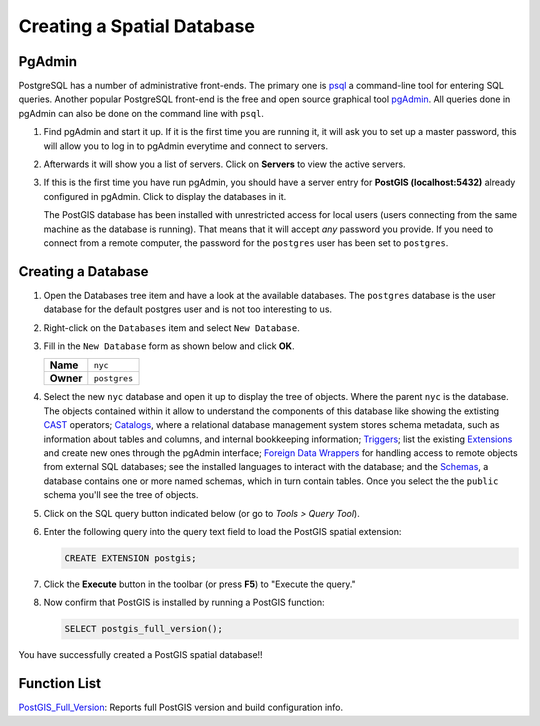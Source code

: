 .. _creating_db:

Creating a Spatial Database
===========================

PgAdmin
-------

PostgreSQL has a number of administrative front-ends.  The primary one is `psql <http://www.postgresql.org/docs/current/static/app-psql.html>`_ a command-line tool for entering SQL queries.  Another popular PostgreSQL front-end is the free and open source graphical tool `pgAdmin <http://www.pgadmin.org/>`_. All queries done in pgAdmin can also be done on the command line with ``psql``. 

#. Find pgAdmin and start it up. If it is the first time you are running it, it will ask you to set up a master password, this will allow you to log in to pgAdmin everytime and connect to servers.

   .. image:: ./screenshots/pgadmin_00.png
      :class: inline
      
#. Afterwards it will show you a list of servers. Click on **Servers** to view the active servers. 

   .. image:: ./screenshots/pgadminstart.png
     :class: inline

#. If this is the first time you have run pgAdmin, you should have a server entry for **PostGIS (localhost:5432)** already configured in pgAdmin. Click to display the databases in it.

   The PostGIS database has been installed with unrestricted access for local users (users connecting from the same machine as the database is running). That means that it will accept *any* password you provide. If you need to connect from a remote computer, the password for the ``postgres`` user has been set to ``postgres``.


Creating a Database
-------------------

#. Open the Databases tree item and have a look at the available databases.  The ``postgres`` database is the user database for the default postgres user and is not too interesting to us.  

#. Right-click on the ``Databases`` item and select ``New Database``.

   .. image:: ./screenshots/pgadmin_03.png
     :class: inline

#. Fill in the ``New Database`` form as shown below and click **OK**.  

   .. list-table::

     * - **Name**
       - ``nyc``
     * - **Owner**
       - ``postgres``


   .. image:: ./screenshots/pgadmin_02.png
     :class: inline

#. Select the new ``nyc`` database and open it up to display the tree of objects. Where the parent ``nyc`` is the database. The objects contained within it allow to understand the components of this database like showing the extisting `CAST <https://www.postgresql.org/docs/9.2/sql-createcast.html>`_ operators; `Catalogs <https://www.postgresql.org/docs/9.1/catalogs.html>`_, where a relational database management system stores schema metadata, such as information about tables and columns, and internal bookkeeping information; `Triggers <https://www.postgresql.org/docs/11/plpgsql-trigger.html>`_; list the existing `Extensions <https://www.postgresql.org/docs/11/external-extensions.html>`_ and create new ones through the pgAdmin interface; `Foreign Data Wrappers <https://wiki.postgresql.org/wiki/Foreign_data_wrappers>`_ for handling access to remote objects from external SQL databases; see the installed languages to interact with the database; and the `Schemas <https://www.postgresql.org/docs/11/ddl-schemas.html>`_, a database contains one or more named schemas, which in turn contain tables. Once you select the the ``public`` schema you'll see the tree of objects.

   .. image:: ./screenshots/pgadmin_04.png

#. Click on the SQL query button indicated below (or go to *Tools > Query Tool*).

   .. image:: ./screenshots/pgadmin_05.png

#. Enter the following query into the query text field to load the PostGIS spatial extension:

   .. code-block:: sql

     CREATE EXTENSION postgis;
           
#. Click the **Execute** button in the toolbar (or press **F5**) to "Execute the query." 

#. Now confirm that PostGIS is installed by running a PostGIS function:

   .. code-block:: sql

     SELECT postgis_full_version();

You have successfully created a PostGIS spatial database!!


Function List
-------------

`PostGIS_Full_Version <http://postgis.net/docs/manual-2.5/PostGIS_Full_Version.html>`_: Reports full PostGIS version and build configuration info.
